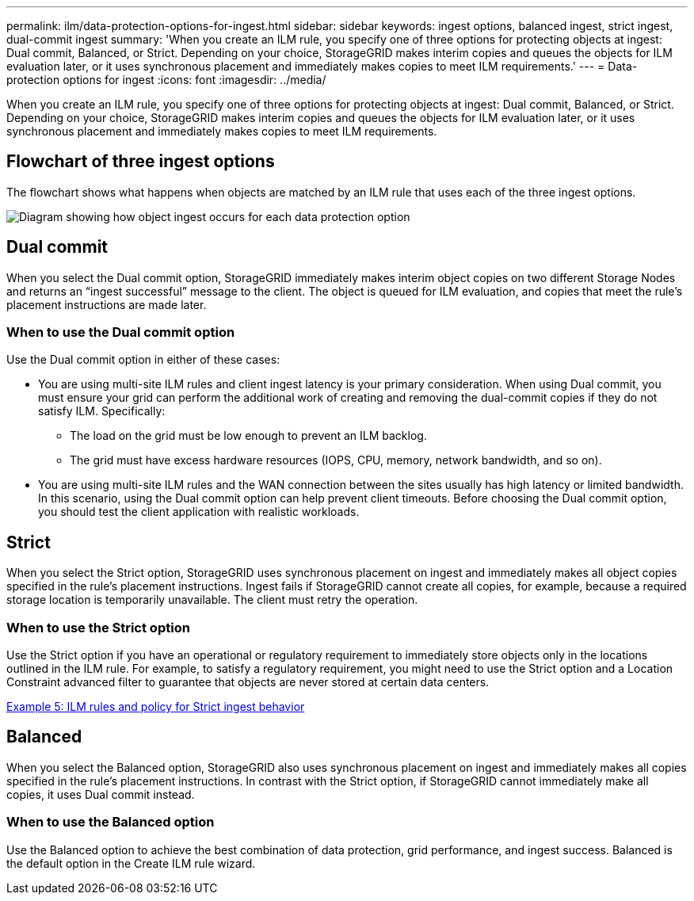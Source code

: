 ---
permalink: ilm/data-protection-options-for-ingest.html
sidebar: sidebar
keywords: ingest options, balanced ingest, strict ingest, dual-commit ingest
summary: 'When you create an ILM rule, you specify one of three options for protecting objects at ingest: Dual commit, Balanced, or Strict. Depending on your choice, StorageGRID makes interim copies and queues the objects for ILM evaluation later, or it uses synchronous placement and immediately makes copies to meet ILM requirements.'
---
= Data-protection options for ingest
:icons: font
:imagesdir: ../media/

[.lead]
When you create an ILM rule, you specify one of three options for protecting objects at ingest: Dual commit, Balanced, or Strict. Depending on your choice, StorageGRID makes interim copies and queues the objects for ILM evaluation later, or it uses synchronous placement and immediately makes copies to meet ILM requirements.

== Flowchart of three ingest options

The flowchart shows what happens when objects are matched by an ILM rule that uses each of the three ingest options.

image::../media/ingest_object_lifecycle.png[Diagram showing how object ingest occurs for each data protection option]

== Dual commit

When you select the Dual commit option, StorageGRID immediately makes interim object copies on two different Storage Nodes and returns an "`ingest successful`" message to the client. The object is queued for ILM evaluation, and copies that meet the rule's placement instructions are made later.

=== When to use the Dual commit option

Use the Dual commit option in either of these cases:

* You are using multi-site ILM rules and client ingest latency is your primary consideration. When using Dual commit, you must ensure your grid can perform the additional work of creating and removing the dual-commit copies if they do not satisfy ILM. Specifically:
 ** The load on the grid must be low enough to prevent an ILM backlog.
 ** The grid must have excess hardware resources (IOPS, CPU, memory, network bandwidth, and so on).
* You are using multi-site ILM rules and the WAN connection between the sites usually has high latency or limited bandwidth. In this scenario, using the Dual commit option can help prevent client timeouts. Before choosing the Dual commit option, you should test the client application with realistic workloads.

== Strict

When you select the Strict option, StorageGRID uses synchronous placement on ingest and immediately makes all object copies specified in the rule's placement instructions. Ingest fails if StorageGRID cannot create all copies, for example, because a required storage location is temporarily unavailable. The client must retry the operation.

=== When to use the Strict option

Use the Strict option if you have an operational or regulatory requirement to immediately store objects only in the locations outlined in the ILM rule. For example, to satisfy a regulatory requirement, you might need to use the Strict option and a Location Constraint advanced filter to guarantee that objects are never stored at certain data centers.

xref:example-5-ilm-rules-and-policy-for-strict-ingest-behavior.adoc[Example 5: ILM rules and policy for Strict ingest behavior]

== Balanced

When you select the Balanced option, StorageGRID also uses synchronous placement on ingest and immediately makes all copies specified in the rule's placement instructions. In contrast with the Strict option, if StorageGRID cannot immediately make all copies, it uses Dual commit instead.

=== When to use the Balanced option

Use the Balanced option to achieve the best combination of data protection, grid performance, and ingest success. Balanced is the default option in the Create ILM rule wizard.
